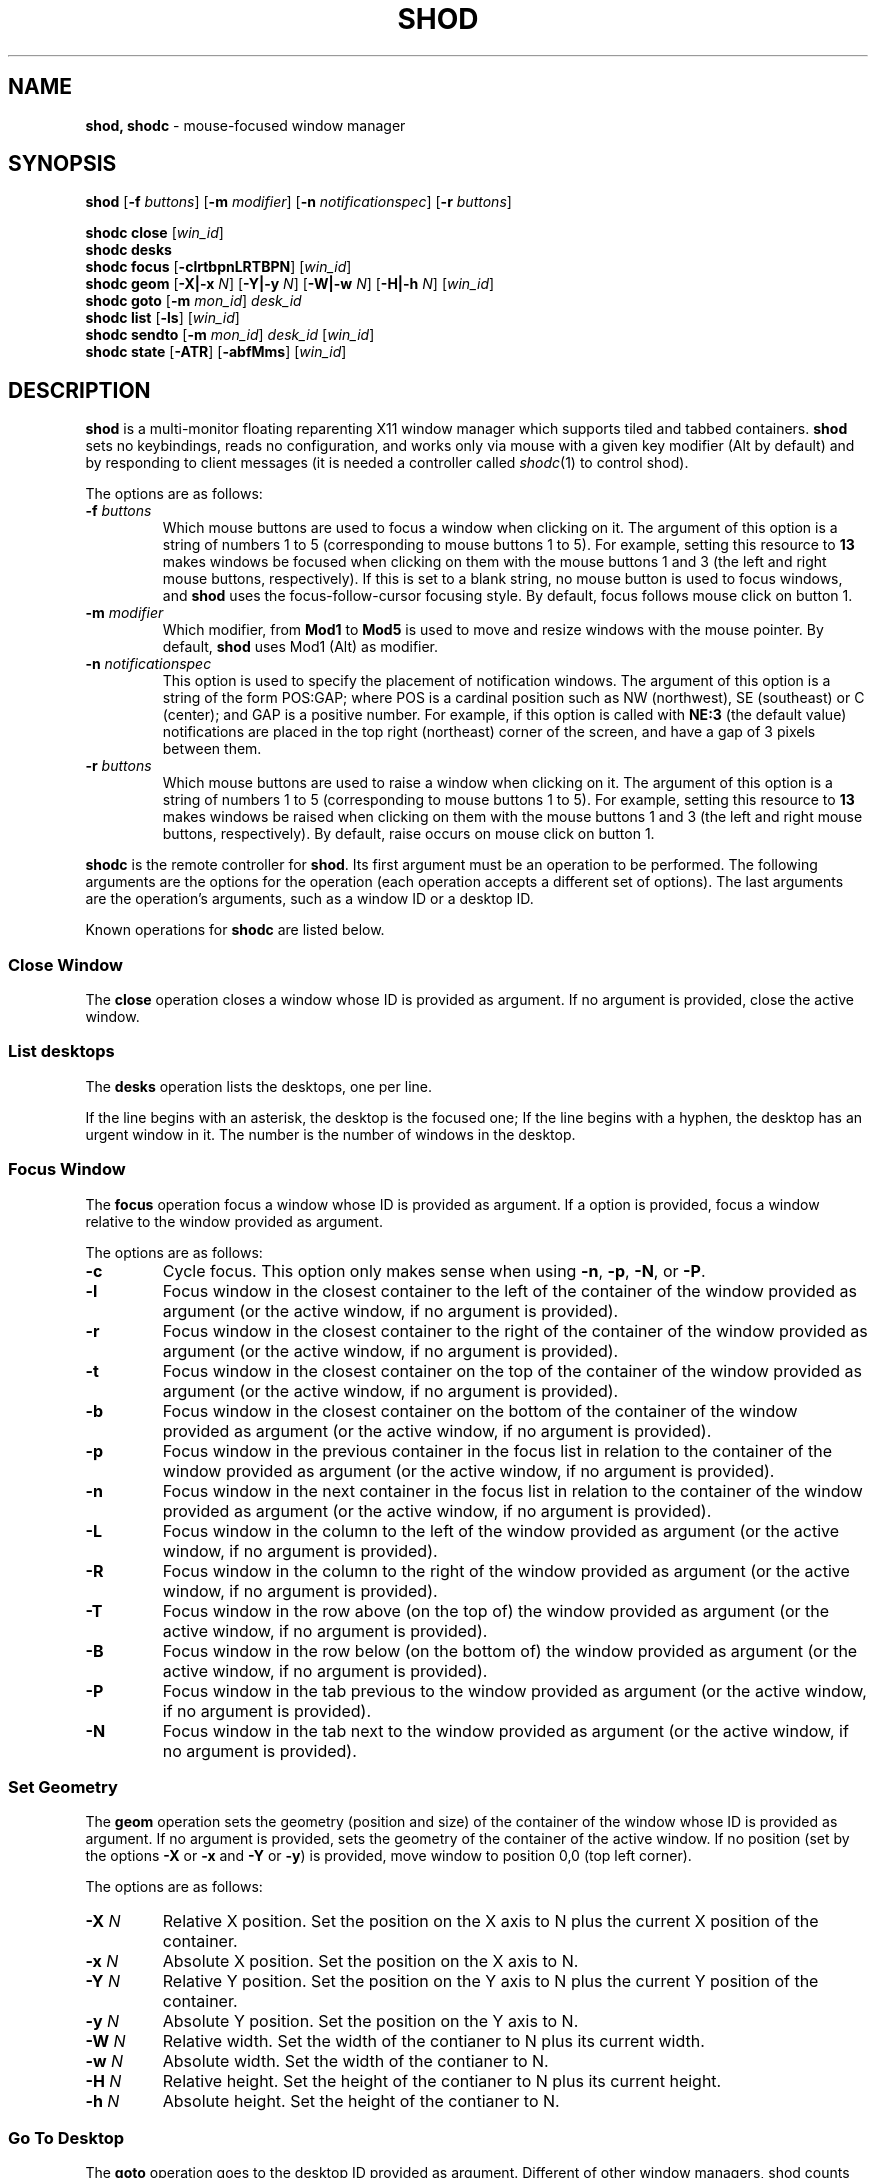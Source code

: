 .TH SHOD 1
.SH NAME
.B shod, shodc
\- mouse-focused window manager
.SH SYNOPSIS
.B shod
.RB [ \-f
.IR buttons ]
.RB [ \-m
.IR modifier ]
.RB [ \-n
.IR notificationspec ]
.RB [ \-r
.IR buttons ]
.PP
.B shodc close
.RI [ win_id ]
.br
.B shodc desks
.br
.B shodc focus
.RB [ \-clrtbpnLRTBPN ]
.RI [ win_id ]
.br
.B shodc geom
.RB [ \-X|\-x
.IR N ]
.RB [ \-Y|\-y
.IR N ]
.RB [ \-W|\-w
.IR N ]
.RB [ \-H|\-h
.IR N ]
.RI [ win_id ]
.br
.B shodc goto
.RB [ \-m
.IR mon_id ]
.I desk_id
.br
.B shodc list
.RB [ \-ls ]
.RI [ win_id ]
.br
.B shodc sendto
.RB [ \-m
.IR mon_id ]
.I desk_id
.RI [ win_id ]
.br
.B shodc state
.RB [ \-ATR ]
.RB [ \-abfMms ]
.RI [ win_id ]
.SH DESCRIPTION
.B shod
is a multi\-monitor floating reparenting X11 window manager which supports tiled and tabbed containers.
.B shod
sets no keybindings, reads no configuration,
and works only via mouse with a given key modifier (Alt by default)
and by responding to client messages
(it is needed
a controller called
.IR shodc (1)
to control shod).
.PP
The options are as follows:
.TP
.BI \-f " buttons"
Which mouse buttons are used to focus a window when clicking on it.
The argument of this option is a string of numbers 1 to 5 (corresponding to mouse buttons 1 to 5).
For example, setting this resource to
.B 13
makes windows be focused when clicking on them with the mouse buttons 1 and 3
(the left and right mouse buttons, respectively).
If this is set to a blank string, no mouse button is used to focus windows,
and
.B shod
uses the focus\-follow\-cursor focusing style.
By default, focus follows mouse click on button 1.
.TP
.BI \-m " modifier"
Which modifier, from
.B Mod1
to
.B Mod5
is used to move and resize windows with the mouse pointer.
By default,
.B shod
uses Mod1 (Alt) as modifier.
.TP
.BI \-n " notificationspec"
This option is used to specify the placement of notification windows.
The argument of this option is a string of the form POS:GAP;
where POS is a cardinal position such as NW (northwest), SE (southeast) or C (center);
and GAP is a positive number.
For example, if this option is called with
.B NE:3
(the default value)
notifications are placed in the top right (northeast) corner of the screen,
and have a gap of 3 pixels between them.
.TP
.BI \-r " buttons"
Which mouse buttons are used to raise a window when clicking on it.
The argument of this option is a string of numbers 1 to 5 (corresponding to mouse buttons 1 to 5).
For example, setting this resource to
.B 13
makes windows be raised when clicking on them with the mouse buttons 1 and 3
(the left and right mouse buttons, respectively).
By default, raise occurs on mouse click on button 1.
.PP
.B shodc
is the remote controller for
.BR shod .
Its first argument must be an operation to be performed.
The following arguments are the options for the operation
(each operation accepts a different set of options).
The last arguments are the operation's arguments, such as a window ID or a desktop ID.
.PP
Known operations for
.B shodc
are listed below.
.SS Close Window
The
.B close
operation closes a window whose ID is provided as argument.
If no argument is provided, close the active window.
.SS List desktops
The
.B desks
operation lists the desktops, one per line.
.PP
If the line begins with an asterisk, the desktop is the focused one;
If the line begins with a hyphen, the desktop has an urgent window in it.
The number is the number of windows in the desktop.
.SS Focus Window
The
.B focus
operation focus a window whose ID is provided as argument.
If a option is provided, focus a window relative to the window provided as argument.
.PP
The options are as follows:
.TP
.B \-c
Cycle focus. This option only makes sense when using
.BR \-n ,
.BR \-p ,
.BR \-N ,
or
.BR \-P .
.TP
.B \-l
Focus window in the closest container to the left of the container of the window provided as argument
(or the active window, if no argument is provided).
.TP
.B \-r
Focus window in the closest container to the right of the container of the window provided as argument
(or the active window, if no argument is provided).
.TP
.B \-t
Focus window in the closest container on the top of the container of the window provided as argument
(or the active window, if no argument is provided).
.TP
.B \-b
Focus window in the closest container on the bottom of the container of the window provided as argument
(or the active window, if no argument is provided).
.TP
.B \-p
Focus window in the previous container in the focus list
in relation to the container of the window provided as argument
(or the active window, if no argument is provided).
.TP
.B \-n
Focus window in the next container in the focus list
in relation to the container of the window provided as argument
(or the active window, if no argument is provided).
.TP
.B \-L
Focus window in the column to the left of the window provided as argument
(or the active window, if no argument is provided).
.TP
.B \-R
Focus window in the column to the right of the window provided as argument
(or the active window, if no argument is provided).
.TP
.B \-T
Focus window in the row above (on the top of) the window provided as argument
(or the active window, if no argument is provided).
.TP
.B \-B
Focus window in the row below (on the bottom of) the window provided as argument
(or the active window, if no argument is provided).
.TP
.B \-P
Focus window in the tab previous to the window provided as argument
(or the active window, if no argument is provided).
.TP
.B \-N
Focus window in the tab next to the window provided as argument
(or the active window, if no argument is provided).
.SS Set Geometry
The
.B geom
operation sets the geometry (position and size) of the container of the window whose ID is provided as argument.
If no argument is provided, sets the geometry of the container of the active window.
If no position (set by the options
.B \-X
or
.B \-x
and
.B \-Y
or 
.BR \-y )
is provided, move window to position 0,0 (top left corner).
.PP
The options are as follows:
.TP
.B \-X \fIN\fP
Relative X position.
Set the position on the X axis to N plus the current X position of the container.
.TP
.B \-x \fIN\fP
Absolute X position.
Set the position on the X axis to N.
.TP
.B \-Y \fIN\fP
Relative Y position.
Set the position on the Y axis to N plus the current Y position of the container.
.TP
.B \-y \fIN\fP
Absolute Y position.
Set the position on the Y axis to N.
.TP
.B \-W \fIN\fP
Relative width.
Set the width of the contianer to N plus its current width.
.TP
.B \-w \fIN\fP
Absolute width.
Set the width of the contianer to N.
.TP
.B \-H \fIN\fP
Relative height.
Set the height of the contianer to N plus its current height.
.TP
.B \-h \fIN\fP
Absolute height.
Set the height of the contianer to N.
.SS Go To Desktop
The
.B goto
operation goes to the desktop ID provided as argument.
Different of other window managers, shod counts desktop from 1;
So the first desktop is the desktop 1, not the desktop 0.
.PP
The options are as follows:
.TP
.B \-M \fImonitor\fP
Goes to a desktop on the provided monitor rather than on the currently focused monitor.
Monitors are counted from 1, not from 0.
.SS List windows
The
.B list
operation
lists windows, one entry per line.
If a window ID is provided as argument, list only this window.
.PP
The option are as follows:
.TP
.B \-l
Long list format.
More information on this format below.
.TP
.B \-s
Sort by stacking order.
.PP
If the
.B \-l
option is given, the following information (delimited by tabs) is displayed for each window:
window state,
window desktop,
window geometry (size and position),
ID of the container window is on,
ID of the row window is on,
ID of the window,
name of the window.
.PP
The state consists of a sequence of eight characters,
each one meaning a state for the container.
If a character is \- the state is not set or does not apply to the window.
.IP \(bu 2
The first character is
.B d
to indicate that the window is a dialog.
.IP \(bu 2
The second character is
.B y
to indicate that the window's container is sticky.
.IP \(bu 2
The third character is
.B M
to indicate that the window's container is maximized.
.IP \(bu 2
The fourth character is
.B m
to indicate that the window's container is minimized.
.IP \(bu 2
The fifth character is
.B f
to indicate that the window's container is fullscreen.
.IP \(bu 2
The sixth character is
.B a
to indicate that the window's container is above others,
or
.B b
to indicate that the window's container is below others.
.IP \(bu 2
The seventh character is
.B u
to indicate that the window has the urgency hint set,
.B a
to indicate that the window demands attention,
or
.B U
to indicate that the window is both urgent and demands attention.
.IP \(bu 2
The eighth and last character is
.B a
to indicate that the window is active,
.B f
to indicate that the window is focused,
or
.B A
to indicate that the window is both active and focused.
.SS Send To Desktop
The
.B sendto
operation sends to the desktop ID provided as first argument
the container of the window whose ID provided as second argument.
If no window ID is provided, sends the container of the active window to that desktop.
Different of other window managers, shod counts desktop from 1;
So the first desktop is the desktop 1, not the desktop 0.
.PP
The options are as follows:
.TP
.B \-M \fImonitor\fP
Sends to a desktop on the provided monitor rather than on the currently focused monitor.
Monitors are counted from 1, not from 0.
.SS Set Container State
The
.B state
operation
sets the state of the container of the window whose ID is provided as argument.
If no argument is provided, sets the state of the container of the active window.
.PP
The options are as follows:
.TP
.B \-a
Set state above.
Raise container above others.
.TP
.B \-b
Set state below.
Lower container below others.
.TP
.B \-f
Set state fullscreen.
Make container fullscreen.
.TP
.B \-M
Set state maximized.
Maximize container
.TP
.B \-m
Set state minimized.
Minimize container.
.TP
.B \-s
Set state sticky.
Stick container to the monitor.
.TP
.B \-A
Add (set) state.
Force state to be set.
.TP
.B \-T
Toggle state.
Set state if it is unset, or unset it if it is set.
.TP
.B \-R
Remove (unset) state.
Force state to be unset.
.SH DESKTOP
.PP
.B shod
maintains one virtual monitor for each physical monitor found by
.IR Xinerama (1).
One of the monitors is the focused one, where new windows go to when they are created.
Each monitor contains a different set of virtual desktops (or "desktop", for short).
One of the desktops of a monitor is the focused desktop for that monitor.
.PP
Each monitor has an area called container area, within containers are spawned and can be maximized.
The size and position of a monitor's container area can be changed by dock windows.
.PP
Most client windows are displayed in containers;
but some windows are special and are displayed in different ways.
.SH CONTAINERS
Containers are floating windows where the windows of clients are mapped in.
A container contains client\-windows organized in columns, rows, and tabs;
each client\-window can also contain dialog windows associated with it.
A new client\-window is mapped inside a new container that floats in the focused desktop of the focused monitor.
This new container is placed in a empty area of the screen or in an area with few windows over it.
.SS Components of a container
.PP
The components of a container are listed below.
.TP
Border
Around each container lies its border, that is used to resize and move the container.
Borders are always visible, except when the container is fullscreen
(in which case the border is hidden until the container loses its fullscreen state).
A border is composed of eight handles: four edges and four corners.
The mouse cursor changes when hovering a handle; there is one cursor for each handle.
Dragging a handle with the mouse button 1 (the left mouse button) resizes the container to the direction of that handle.
Dragging a handle with the mouse button 3 (the right mouse button) moves the container.
.TP
Divisors
When a container has more than one column, a column divisor appears to separate those columns.
Dragging a column divisor with the mouse button 1 (the left mouse button)
resizes the columns it divides.
When a column has more than one row, a row divisor appears to separate those rows.
Dragging a row divisor with the mouse button 1 (the left mouse button)
resizes the rows it divides.
When a column has a maximized row, row divisors are hidden.
.TP
Columns
A container can have one or more columns.
Columns split a conteiner horizontally, and each container appears next to the other.
Columns are divided into rows.
A column can have either no maximized row, in which case all rows are visible;
or can have a single maximized row, in which case only that row is visible.
The process of maximizing a row or unmaximizing it is called restacking.
Restacking is controlled with the left title bar button.
.TP
Rows
A column can have one or more rows.
Rows split a column vertically, and each row appears on top of the other.
Rows are divided into tabs.
At the top of the row is the title bar.
The title bar lists the tabs of the row and contains two buttons:
the left button (used to restack the column of the row)
and the right button (used to close the active tab of the row).
The title bar is always visible, even when the content of the row is hidden by another
maximized row.
.TP
Title-bar
Title-bar is a region of the container where the tabs of the client\-windows are placed and
the left and right title-bar buttons appear.
There is one title bar for each row.
.TP
Left title-bar button
The left title-bar button is used to control its row and container.
Clicking on the left title-bar button with the mouse button 1 (the left mouse button)
restacks the column by maximizing its row (and minimizing the other rows in the same column)
or by returning the rows to their usual size.
Dragging the left title-bar button with the mouse button 3 (the right mouse button)
moves the row through the column or to other columns.
.TP
Tabs
A row can have one or more tabs.
Tabs split a column in the Z axis, and each tab appears above the other.
A tab contain a client\-window and all the dialogs associated to that client\-window.
A tab contains the current title of the client\-window and is placed on the title bar of a row.
Dragging a tab with the mouse button 1 (the left mouse button) moves the container.
Dragging a tab with the mouse button 3 (the right mouse button) dettach the tab from the container.
A dettached tab, while being dragged, can be reattached in other container (or the same container)
in the title bar of a row (and be part of that row), on a row divisor (and create a new row),
or on a column divisor (and create a new column).
.TP
Client\-window.
A client\-window is the actual window where the actual content of the client
(such as a terminal emulator) is drawn.
A client\-window can have one or more dialogs associated with it;
however only one dialog is visible per time.
.TP
Dialogs
A client\-window can have a dialog.
A dialog appears above the client window, and is centered on it.
.PP
The following illustration is an example of a container with several client\-windows in it.
This container contains two columns: one column in the left and another in the right.
The column in the left contain three rows, the top row is maximized and visible
(and has a dialog above it), while
the two rows on the bottom (one of them with two tabs) are hidden.
The column in the right contain two rows:
the top row with a single tab, and the bottom row with two tabs.
The border handles and divisors are represented by double line.
The title-bar buttons are represented by two squares around the title-bars.
.IP
.EX
╔═╤═════════════════════════╤═╦═╤═════════════════════════╤═╗
╟─┴─────────────────────────┴─╫─┴─────────────────────────┴─╢
║                             ║                             ║
║                             ║                             ║
║                             ║                             ║
║                             ║                             ║
║ ╔═════════════════════════╗ ║                             ║
║ ║                         ║ ║                             ║
║ ║                         ║ ║                             ║
║ ║                         ║ ║                             ║
║ ║                         ║ ╠═╤════════════╤════════════╤═╣
║ ║                         ║ ╟─┴────────────┴────────────┴─╢
║ ║                         ║ ║                             ║
║ ╚═════════════════════════╝ ║                             ║
║                             ║                             ║
║                             ║                             ║
║                             ║                             ║
║                             ║                             ║
╟─┬─────────────────────────┬─╢                             ║
╟─┼────────────┬────────────┼─╢                             ║
╚═╧════════════╧════════════╧═╩═════════════════════════════╝
.EE
.SS Focus history
.PP
When a client\-window is focused it gets keyboard input.
A focused client\-window continues to get keyboard input until it is closed,
its container is hidden, or another client\-window is explicitly selected to be focused.
Only one client\-window can be focused at a time.
Each container has a client\-window, called the selected client\-window
that is focused when the focus goes to that container.
.PP
The container of the focused client\-window is called the focused container
and is decorated with a visually distinct decoration (blue in the default theme);
while other containers have either the common decoration (gray in the default theme),
or have the urgent decoration (red in the default theme).
.PP
.B shod
maintains a list of focused containers called the focus history.  The
focused container is the first container in the focus history.  When a
client\-window gains focus, its container is moved to the beginning of
the focus history.  When a focused client\-window loses focus, the focus
goes to another client\-window in the same container, or (if there's no
other client\-window in that container) to the selected client\-window
of the next container in the focus history that is visible and in the
same desktop or monitor, or (if there's no other container to focus), no
window gets the focus.
.PP
A container can be focused with the mouse.
The mouse buttons set with the
.B \-f
command-line option are used to focus a container when clicking on it.
If no mouse button is specified, the focus follows the mouse pointer.
.SS Stacking order
Containers are stacked one above the other in the virtual Z axis.
The position of the container in this Z axis can be changed by a operation called raising.
.PP
The list of containers in this Z axis, from the one in the bottom to the topmost,
is called the stacking order.
The stacking order is organized in four layers.
When a container in is raised, it moves to the top of the other
containers in the same layer.
.TP
The bottom layer
At the bottom of the stacking order, lays the containers with the
bottom state set.  They appear below any other container.
.TP
The normal layer
Above the containers in the bottom layer, lays the containers that have
not set any of the states that change the stacking order (that is, the
below, above or fullscreen states).
.TP
The above layer
Above the containers in the normal layer, lays the container with the
above state set.
.TP
The fullscreen layer
Above the containers in the above layer, lays the container with the
fullscreen state set.  They appear above any other container.
.PP
A container can have either the above state or the below state set, but not both.
When a container has the fullscreen state set and either the above or the below state also set,
the fullscreen state has priority (so the container belongs to the fullscreen layer).
.PP
A container can be raised with the mouse.
The mouse buttons set with the
.B \-r
command-line option are used to raise a container to the top of its layer when clicking on it.
.SS Moving and Resizing
.PP
A container can be moved by various methods, which are listed below.
When a container is moved from one monitor to another, that
container moves from the desktop it is in to the focused desktop of the monitor it is moved to.
Container moving can only be performed if the container is not fullscreen
and not maximized.
.IP \(bu 2
By pressing the modifier key (set with the
.B \-m
command-line option) and dragging any part of a container with the mouse button 1
(the left mouse button).
.IP \(bu 2
By dragging the container border with the mouse button 3 (the right mouse button),
without pressing any modifier.
.IP \(bu 2
By dragging a tab with the mouse button 1 (the left mouse button),
without pressing any modifier.
.PP
A container can be resized by various methods, which are listed below.
Container resizing can only be performed if the container is not fullscreen
and not maximized.
.IP \(bu 2
By pressing the modifier key (set with the
.B \-m
command-line option) and dragging any part of a container with the mouse button 3
(the right mouse button).
.IP \(bu 2
By dragging the container border with the mouse button 1 (the left mouse button),
without pressing any modifier.
.SS Container states
.PP
Each container can or not have each one of the following states.
By default, a container has no state.
.TP
Maximized
Maximized containers occupies the entire space on the monitor available for windows
(a region called container area).
When a maximized container is unmaximized,
it restores its previous size and position.
.TP
Fullscreen
Fullscreen containers occupies the entire monitor space.
When a fullscreen container is made not full,
it restores its previous size and position.
.TP
Minimized
Minimized containers are not shown on the screen.
When a minimized container is unminimized,
it goes to the focused monitor.
.TP
Sticky
Sticky containers are \(lqsticked\(rq to the monitor,
and they appear on the screen no matter which desktop is focused on that monitor.
.TP
Above or below.
A container can be raised above or lowered below other containers.
.SH PROMPT
A window of type
.B _NET_WM_WINDOW_TYPE_PROMPT
(called prompt window)
is mapped on the top of the focused monitor.
This window will stay focused and mapped until be closed or a mouse
button is pressed outside that window.  This is an EWMH extension,
only used by
.IR xprompt (1).
.PP
.B shod
does not change the size of the prompt window.
However, shod changes its position.
.SH DESKTOP WINDOWS
Windows of type
.B _NET_WM_WINDOW_TYPE_DESKTOP
(called desktop windows)
are mapped bellow all other windows and are stacked on the order they are spawned.
Desktop windows cannot be manipulated.
Desktop windows have no decoration around them.
.PP
Desktop windows indicates a desktop feature.
That includes windows such as
.IR conky (1)
and windows that manage desktop icons.
.PP
.B shod
does not change the size nor the position of desktop windows.
.SH NOTIFICATIONS
Windows of type
.B _NET_WM_WINDOW_TYPE_NOTIFICATION
(called notifications)
are popped up on the top right corner, one above another.
Notification windows cannot be manipulated.
Notification windows have a decoration around them;
this decoration is the same as the borders of the active container
(or, for urgent notifications, the same as the borders of an urgent container).
.PP
An example of a notification window would be a bubble appearing with informative text such as
"Your laptop is running out of power" etc.
.PP
The screen corner where notification windows pop up can be changed with the
.B \-n
command-line option.
.PP
.B shod
can change the size and the position of notification windows.
.SH DOCKS
Windows of type
.B _NET_WM_WINDOW_TYPE_DOCK
(called docks, panels, or bars)
are mapped on a side of a monitor.
Dock windows cannot be manipulated, have no decoration and do not receive input focus.
.PP
A dock window can change the size of a region of the monitor called container area.
The container area is the region of the monitor that a maximized container occupies.
The container area is also the region of the monitor inside which containers are spawned.
.PP
Example of dock are a taskbar (that shows which programs are currently running),
and a statusbar (that shows information about the system, such as memory usage and system time).
.PP
.B shod
does not change the size nor the position of dock windows.
.SH ENVIRONMENT
The following environment variables affect the execution of
.B shod
.TP
.B DISPLAY
The display to start
.B shod
on.
.SH SEE ALSO
.IR X (1),
.IR xprompt (1),
.IR xnotify (1)
.SH BUGS
.PP
.IR XSizeHints (3)
are ignored.
Size hints make no sense in a tiled and tabbed window manager.
They only make sense when the size of a single container depends only on a single window,
and a single window dictates the size of a single container.
When the size of a container depends on the size of other windows (as in the tiled situation),
or when a set of windows must have the same size (as in a tabbed situation),
it makes no sense to constrain the size of a container based on the size hints of a single window,
because the relation from windows to containers is no more one-to-one.
.PP
Different from other window managers,
in
.BR shod ,
shaped client\-windows are not shapped.
